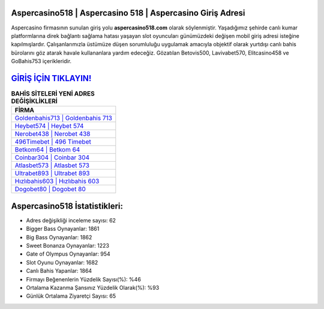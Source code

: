 ﻿Aspercasino518 | Aspercasino 518 | Aspercasino Giriş Adresi
===================================

.. image:: images/aspercasino-giris.jpg
   :width: 600
   
Aspercasino firmasının sunulan giriş yolu **aspercasino518.com** olarak söylenmiştir. Yaşadığımız şehirde canlı kumar platformlarına direk bağlantı sağlama hatası yaşayan slot oyuncuları günümüzdeki değişen mobil giriş adresi isteğine kapılmışlardır. Çalışanlarımızla üstümüze düşen sorumluluğu uygulamak amacıyla objektif olarak yurtdışı canlı bahis bürolarını göz atarak havale kullananlara yardım edeceğiz. Gözatılan Betovis500, Lavivabet570, Elitcasino458 ve GoBahis753 içerikleridir.

`GİRİŞ İÇİN TIKLAYIN! <https://cutt.ly/QwVVg2Vk>`_
==============

.. list-table:: **BAHİS SİTELERİ YENİ ADRES DEĞİŞİKLİKLERİ**
   :widths: 100
   :header-rows: 1

   * - FİRMA
   * - `Goldenbahis713 | Goldenbahis 713 <goldenbahis713-goldenbahis-713-goldenbahis-giris-adresi.html>`_
   * - `Heybet574 | Heybet 574 <heybet574-heybet-574-heybet-giris-adresi.html>`_
   * - `Nerobet438 | Nerobet 438 <nerobet438-nerobet-438-nerobet-giris-adresi.html>`_	 
   * - `496Timebet | 496 Timebet <496timebet-496-timebet-timebet-giris-adresi.html>`_	 
   * - `Betkom64 | Betkom 64 <betkom64-betkom-64-betkom-giris-adresi.html>`_ 
   * - `Coinbar304 | Coinbar 304 <coinbar304-coinbar-304-coinbar-giris-adresi.html>`_
   * - `Atlasbet573 | Atlasbet 573 <atlasbet573-atlasbet-573-atlasbet-giris-adresi.html>`_	 
   * - `Ultrabet893 | Ultrabet 893 <ultrabet893-ultrabet-893-ultrabet-giris-adresi.html>`_
   * - `Hızlıbahis603 | Hızlıbahis 603 <hizlibahis603-hizlibahis-603-hizlibahis-giris-adresi.html>`_
   * - `Dogobet80 | Dogobet 80 <dogobet80-dogobet-80-dogobet-giris-adresi.html>`_
	 
Aspercasino518 İstatistikleri:
===================================	 
* Adres değişikliği inceleme sayısı: 62
* Bigger Bass Oynayanlar: 1861
* Big Bass Oynayanlar: 1862
* Sweet Bonanza Oynayanlar: 1223
* Gate of Olympus Oynayanlar: 954
* Slot Oyunu Oynayanlar: 1682
* Canlı Bahis Yapanlar: 1864
* Firmayı Beğenenlerin Yüzdelik Sayısı(%): %46
* Ortalama Kazanma Şansınız Yüzdelik Olarak(%): %93
* Günlük Ortalama Ziyaretçi Sayısı: 65
